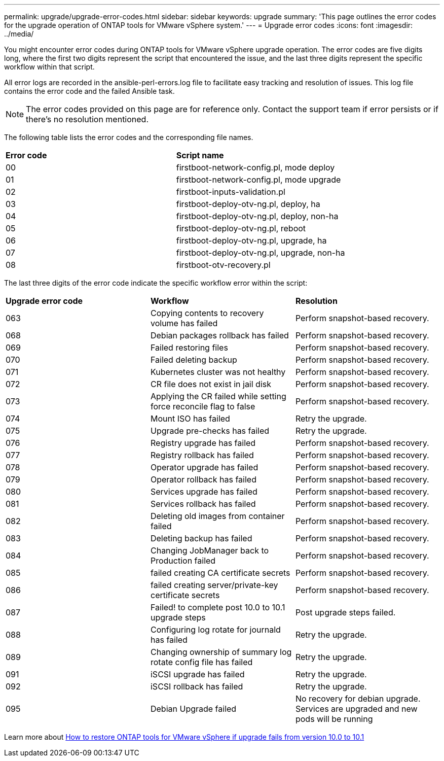 ---
permalink: upgrade/upgrade-error-codes.html
sidebar: sidebar
keywords: upgrade
summary: 'This page outlines the error codes for the upgrade operation of ONTAP tools for VMware vSphere system.'
---
= Upgrade error codes
:icons: font
:imagesdir: ../media/

[.lead]
You might encounter error codes during ONTAP tools for VMware vSphere upgrade operation. 
The error codes are five digits long, where the first two digits represent the script that encountered the issue, and the last three digits represent the specific workflow within that script.

All error logs are recorded in the ansible-perl-errors.log file to facilitate easy tracking and resolution of issues. This log file contains the error code and the failed Ansible task. 

[NOTE]
The error codes provided on this page are for reference only. Contact the support team if error persists or if there's no resolution mentioned.

The following table lists the error codes and the corresponding file names.

|===

|*Error code*| *Script name*
|00 |firstboot-network-config.pl, mode deploy
|01 |firstboot-network-config.pl, mode upgrade
|02 |firstboot-inputs-validation.pl
|03 |firstboot-deploy-otv-ng.pl, deploy, ha
|04 |firstboot-deploy-otv-ng.pl, deploy, non-ha
|05 |firstboot-deploy-otv-ng.pl, reboot
|06 |firstboot-deploy-otv-ng.pl, upgrade, ha
|07 |firstboot-deploy-otv-ng.pl, upgrade, non-ha
|08 |firstboot-otv-recovery.pl

|===

The last three digits of the error code indicate the specific workflow error within the script:

|===
|*Upgrade error code* |*Workflow* |*Resolution*
|063 |Copying contents to recovery volume has failed |Perform snapshot-based recovery.
|068 |Debian packages rollback has failed |Perform snapshot-based recovery.
|069 |Failed restoring files |Perform snapshot-based recovery.
|070 |Failed deleting backup |Perform snapshot-based recovery.
|071 |Kubernetes cluster was not healthy |Perform snapshot-based recovery.
|072 |CR file does not exist in jail disk |Perform snapshot-based recovery.
|073 |Applying the CR failed while setting force reconcile flag to false |Perform snapshot-based recovery.
|074 |Mount ISO has failed |Retry the upgrade.
|075 |Upgrade pre-checks has failed |Retry the upgrade.
|076 |Registry upgrade has failed |Perform snapshot-based recovery.
|077 |Registry rollback has failed |Perform snapshot-based recovery.
|078 |Operator upgrade has failed |Perform snapshot-based recovery.
|079 |Operator rollback has failed |Perform snapshot-based recovery.
|080 |Services upgrade has failed |Perform snapshot-based recovery.
|081 |Services rollback has failed |Perform snapshot-based recovery.
|082 |Deleting old images from container failed |Perform snapshot-based recovery.
|083 |Deleting backup has failed |Perform snapshot-based recovery.
|084 |Changing JobManager back to Production failed |Perform snapshot-based recovery.
|085 |failed creating CA certificate secrets |Perform snapshot-based recovery.
|086 |failed creating server/private-key certificate secrets |Perform snapshot-based recovery.
|087 |Failed! to complete post 10.0 to 10.1 upgrade steps |Post upgrade steps failed. 
|088 |Configuring log rotate for journald has failed |Retry the upgrade.
|089 |Changing ownership of summary log rotate config file has failed |Retry the upgrade.
|091 |iSCSI upgrade has failed |Retry the upgrade.
|092 |iSCSI rollback has failed |Retry the upgrade.
|095 |Debian Upgrade failed |No recovery for debian upgrade. Services are upgraded and new pods will be running
|===
Learn more about https://kb.netapp.com/data-mgmt/OTV/VSC_Kbs/How_to_restore_ONTAP_tools_for_VMware_vSphere_if_upgrade_fails_from_version_10.0_to_10.1[How to restore ONTAP tools for VMware vSphere if upgrade fails from version 10.0 to 10.1]
